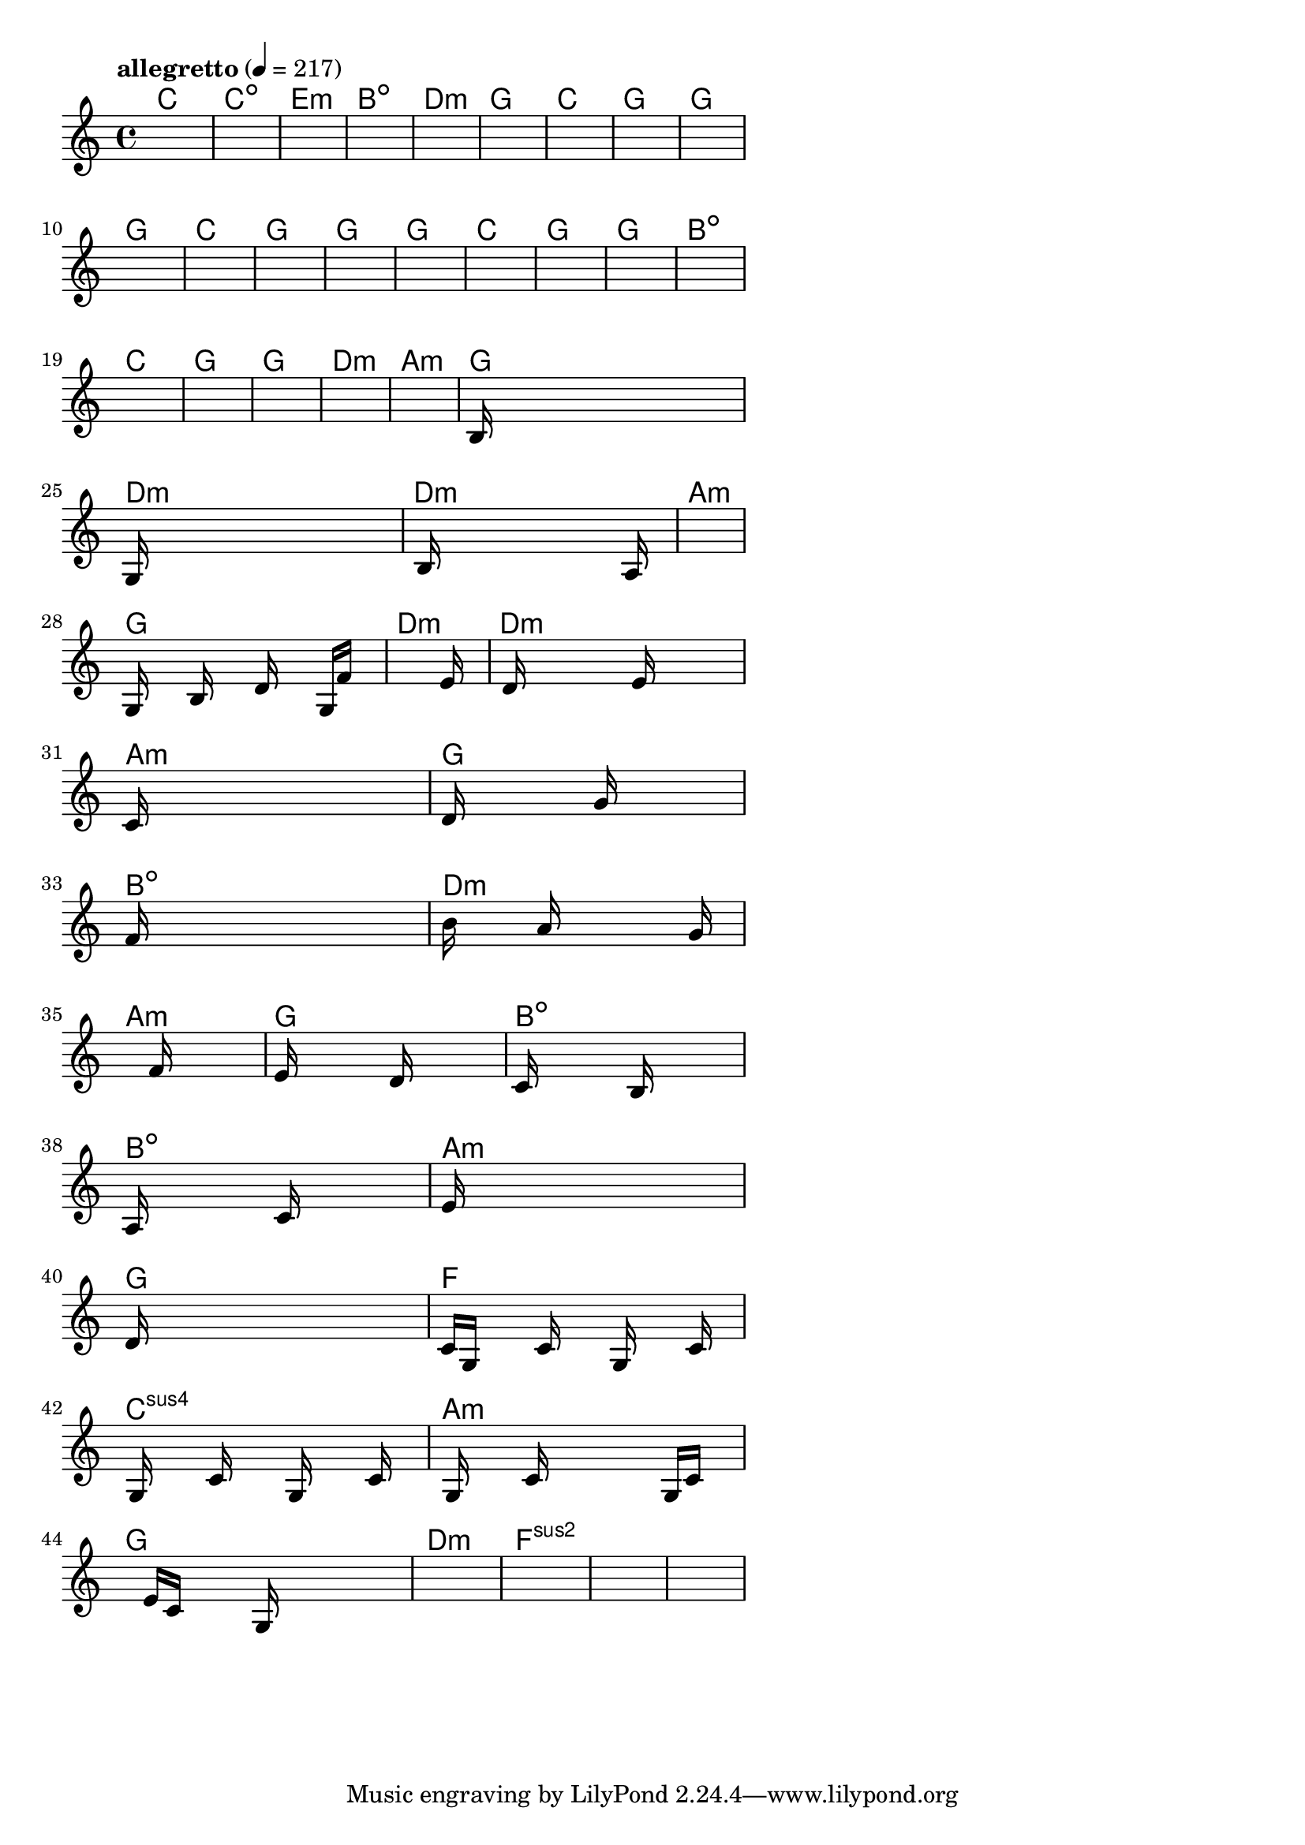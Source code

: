\version "2.18.2"

% GaConfiguration:
  % size: 30
  % crossover: 0.8
  % mutation: 0.5
  % iterations: 20
  % fittestAlwaysSurvives: true
  % maxResults: 100
  % fitnessThreshold: 0.8
  % generationThreshold: 0.7


melody = {
 \key c\major
 \time 4/4
 \tempo  "allegretto" 4 = 217
 s16 s16 s16 s16  s16 s16 s16 s16  s16 s16 s16 s16  s16 s16 s16 s16 |
 s16 s16 s16 s16  s16 s16 s16 s16  s16 s16 s16 s16  s16 s16 s16 s16 |
 s16 s16 s16 s16  s16 s16 s16 s16  s16 s16 s16 s16  s16 s16 s16 s16 |
 s16 s16 s16 s16  s16 s16 s16 s16  s16 s16 s16 s16  s16 s16 s16 s16 |

 s16 s16 s16 s16  s16 s16 s16 s16  s16 s16 s16 s16  s16 s16 s16 s16 |
 s16 s16 s16 s16  s16 s16 s16 s16  s16 s16 s16 s16  s16 s16 s16 s16 |
 s16 s16 s16 s16  s16 s16 s16 s16  s16 s16 s16 s16  s16 s16 s16 s16 |
 s16 s16 s16 s16  s16 s16 s16 s16  s16 s16 s16 s16  s16 s16 s16 s16 |

 s16 s16 s16 s16  s16 s16 s16 s16  s16 s16 s16 s16  s16 s16 s16 s16 |
 s16 s16 s16 s16  s16 s16 s16 s16  s16 s16 s16 s16  s16 s16 s16 s16 |
 s16 s16 s16 s16  s16 s16 s16 s16  s16 s16 s16 s16  s16 s16 s16 s16 |
 s16 s16 s16 s16  s16 s16 s16 s16  s16 s16 s16 s16  s16 s16 s16 s16 |

 s16 s16 s16 s16  s16 s16 s16 s16  s16 s16 s16 s16  s16 s16 s16 s16 |
 s16 s16 s16 s16  s16 s16 s16 s16  s16 s16 s16 s16  s16 s16 s16 s16 |
 s16 s16 s16 s16  s16 s16 s16 s16  s16 s16 s16 s16  s16 s16 s16 s16 |
 s16 s16 s16 s16  s16 s16 s16 s16  s16 s16 s16 s16  s16 s16 s16 s16 |

 s16 s16 s16 s16  s16 s16 s16 s16  s16 s16 s16 s16  s16 s16 s16 s16 |
 s16 s16 s16 s16  s16 s16 s16 s16  s16 s16 s16 s16  s16 s16 s16 s16 |
 s16 s16 s16 s16  s16 s16 s16 s16  s16 s16 s16 s16  s16 s16 s16 s16 |
 s16 s16 s16 s16  s16 s16 s16 s16  s16 s16 s16 s16  s16 s16 s16 s16 |

 s16 s16 s16 s16  s16 s16 s16 s16  s16 s16 s16 s16  s16 s16 s16 s16 |
 s16 s16 s16 s16  s16 s16 s16 s16  s16 s16 s16 s16  s16 s16 s16 s16 |
 s16 s16 s16 s16  s16 s16 s16 s16  s16 s16 s16 s16  s16 s16 s16 s16 |
 b16 s16 s16 s16  s16 s16 s16 s16  s16 s16 s16 s16  s16 s16 s16 s16 |

 g16 s16 s16 s16  s16 s16 s16 s16  s16 s16 s16 s16  s16 s16 s16 s16 |
 s16 b16 s16 s16  s16 s16 s16 s16  s16 s16 s16 s16  s16 a16 s16 s16 |
 s16 s16 s16 s16  s16 s16 s16 s16  s16 s16 s16 s16  s16 s16 s16 s16 |
 g16 s16 s16 s16  b16 s16 s16 s16  d'16 s16 s16 s16  g16 f'16 s16 s16 |

 s16 s16 s16 s16  s16 s16 s16 s16  s16 s16 s16 s16  s16 e'16 s16 s16 |
 s16 d'16 s16 s16  s16 s16 s16 s16  s16 e'16 s16 s16  s16 s16 s16 s16 |
 c'16 s16 s16 s16  s16 s16 s16 s16  s16 s16 s16 s16  s16 s16 s16 s16 |
 d'16 s16 s16 s16  s16 s16 s16 s16  g'16 s16 s16 s16  s16 s16 s16 s16 |

 f'16 s16 s16 s16  s16 s16 s16 s16  s16 s16 s16 s16  s16 s16 s16 s16 |
 b'16 s16 s16 s16  s16 a'16 s16 s16  s16 s16 s16 s16  s16 g'16 s16 s16 |
 s16 s16 s16 s16  s16 s16 s16 s16  f'16 s16 s16 s16  s16 s16 s16 s16 |
 e'16 s16 s16 s16  s16 s16 s16 s16  d'16 s16 s16 s16  s16 s16 s16 s16 |

 c'16 s16 s16 s16  s16 s16 s16 s16  b16 s16 s16 s16  s16 s16 s16 s16 |
 a16 s16 s16 s16  s16 s16 s16 s16  c'16 s16 s16 s16  s16 s16 s16 s16 |
 e'16 s16 s16 s16  s16 s16 s16 s16  s16 s16 s16 s16  s16 s16 s16 s16 |
 d'16 s16 s16 s16  s16 s16 s16 s16  s16 s16 s16 s16  s16 s16 s16 s16 |

 c'16 g16 s16 s16  s16 c'16 s16 s16  s16 g16 s16 s16  s16 c'16 s16 s16 |
 s16 g16 s16 s16  s16 c'16 s16 s16  s16 g16 s16 s16  s16 c'16 s16 s16 |
 s16 g16 s16 s16  s16 c'16 s16 s16  s16 s16 s16 s16  g16 c'16 s16 s16 |
 s16 s16 s16 s16  e'16 c'16 s16 s16  s16 g16 s16 s16  s16 s16 s16 s16 |

 s16 s16 s16 s16  s16 s16 s16 s16  s16 s16 s16 s16  s16 s16 s16 s16 |
 s16 s16 s16 s16  s16 s16 s16 s16  s16 s16 s16 s16  s16 s16 s16 s16 |
 s16 s16 s16 s16  s16 s16 s16 s16  s16 s16 s16 s16  s16 s16 s16 s16 |
 s16 s16 s16 s16  s16 s16 s16 s16  s16 s16 s16 s16  s16 s16 s16 s16 |

}

lead = \chordmode {
% chord: C, fitness: 0.6277777777777778, complexity: 0.11666666666666665, execution time: 443ms
 c1: |
% chord: Cdim, fitness: 0.6277777777777778, complexity: 0.11666666666666665, execution time: 15ms
 c1:dim |
% chord: Emin, fitness: 0.6277777777777778, complexity: 0.11666666666666665, execution time: 18ms
 e1:m |
% chord: Bdim, fitness: 0.7203703703703703, complexity: 0.11666666666666665, execution time: 31ms
 b1:dim |

% chord: Dmin, fitness: 0.6277777777777778, complexity: 0.11666666666666665, execution time: 19ms
 d1:m |
% chord: G, fitness: 0.7666666666666667, complexity: 0.11666666666666665, execution time: 15ms
 g1: |
% chord: C, fitness: 0.8129629629629629, complexity: 0.11666666666666665, execution time: 13ms
 c1: |
% chord: G, fitness: 0.8592592592592592, complexity: 0.11666666666666665, execution time: 16ms
 g1: |

% chord: G, fitness: 0.8592592592592592, complexity: 0.11666666666666665, execution time: 12ms
 g1: |
% chord: G, fitness: 0.8129629629629629, complexity: 0.11666666666666665, execution time: 3ms
 g1: |
% chord: C, fitness: 0.8129629629629629, complexity: 0.11666666666666665, execution time: 4ms
 c1: |
% chord: G, fitness: 0.9055555555555556, complexity: 0.11666666666666665, execution time: 8ms
 g1: |

% chord: G, fitness: 0.8129629629629629, complexity: 0.11666666666666665, execution time: 7ms
 g1: |
% chord: G, fitness: 0.8129629629629629, complexity: 0.11666666666666665, execution time: 5ms
 g1: |
% chord: C, fitness: 0.8129629629629629, complexity: 0.11666666666666665, execution time: 4ms
 c1: |
% chord: G, fitness: 0.8083333333333333, complexity: 0.11666666666666665, execution time: 9ms
 g1: |

% chord: G, fitness: 0.9055555555555556, complexity: 0.11666666666666665, execution time: 12ms
 g1: |
% chord: Bdim, fitness: 0.8592592592592592, complexity: 0.11666666666666665, execution time: 13ms
 b1:dim |
% chord: C, fitness: 0.8592592592592592, complexity: 0.11666666666666665, execution time: 3ms
 c1: |
% chord: G, fitness: 0.8592592592592592, complexity: 0.11666666666666665, execution time: 10ms
 g1: |

% chord: G, fitness: 0.8083333333333333, complexity: 0.11666666666666665, execution time: 9ms
 g1: |
% chord: Dmin, fitness: 0.824537037037037, complexity: 0.11666666666666665, execution time: 20ms
 d1:m |
% chord: Amin, fitness: 0.824537037037037, complexity: 0.11666666666666665, execution time: 5ms
 a1:m |
% chord: G, fitness: 0.8129629629629629, complexity: 0.11666666666666665, execution time: 11ms
 g1: |

% chord: Dmin, fitness: 0.824537037037037, complexity: 0.11666666666666665, execution time: 9ms
 d1:m |
% chord: Dmin, fitness: 0.8138310185185185, complexity: 0.11666666666666665, execution time: 4ms
 d1:m |
% chord: Amin, fitness: 0.8138310185185185, complexity: 0.11666666666666665, execution time: 4ms
 a1:m |
% chord: G, fitness: 0.8507523148148147, complexity: 0.11666666666666665, execution time: 15ms
 g1: |

% chord: Dmin, fitness: 0.8138310185185185, complexity: 0.11666666666666665, execution time: 10ms
 d1:m |
% chord: Dmin, fitness: 0.8094907407407407, complexity: 0.11666666666666665, execution time: 9ms
 d1:m |
% chord: Amin, fitness: 0.8094907407407407, complexity: 0.11666666666666665, execution time: 4ms
 a1:m |
% chord: G, fitness: 0.855787037037037, complexity: 0.11666666666666665, execution time: 8ms
 g1: |

% chord: Bdim, fitness: 0.8094907407407407, complexity: 0.11666666666666665, execution time: 15ms
 b1:dim |
% chord: Dmin, fitness: 0.8112268518518518, complexity: 0.11666666666666665, execution time: 7ms
 d1:m |
% chord: Amin, fitness: 0.8112268518518518, complexity: 0.11666666666666665, execution time: 4ms
 a1:m |
% chord: G, fitness: 0.8531828703703703, complexity: 0.11666666666666665, execution time: 13ms
 g1: |

% chord: Bdim, fitness: 0.857523148148148, complexity: 0.11666666666666665, execution time: 10ms
 b1:dim |
% chord: Bdim, fitness: 0.8051504629629629, complexity: 0.11666666666666665, execution time: 4ms
 b1:dim |
% chord: Amin, fitness: 0.8051504629629629, complexity: 0.11666666666666665, execution time: 5ms
 a1:m |
% chord: G, fitness: 0.7640625000000001, complexity: 0.11666666666666665, execution time: 11ms
 g1: |

% chord: F, fitness: 0.8549189814814814, complexity: 0.11666666666666665, execution time: 8ms
 f1: |
% chord: Csus4, fitness: 0.8112268518518518, complexity: 0.11666666666666665, execution time: 9ms
 c1:sus4 |
% chord: Amin, fitness: 0.8112268518518518, complexity: 0.11666666666666665, execution time: 7ms
 a1:m |
% chord: G, fitness: 0.8462384259259258, complexity: 0.11666666666666665, execution time: 9ms
 g1: |

% chord: Dmin, fitness: 0.8112268518518518, complexity: 0.11666666666666665, execution time: 10ms
 d1:m |
% chord: Fsus2, fitness: 0.7493055555555556, complexity: 0.11666666666666665, execution time: 11ms
 f1:sus2 |
% chord: -, fitness: -, complexity: -, execution time: -
 s1 |
% chord: -, fitness: -, complexity: -, execution time: -
 s1 |

}

% avg execution time: 18.5625ms
% avg chord complexity: 0.11180555555555548
% avg fitness value: 0.8112268518518517

\score {
 <<
  \new ChordNames \lead
  \new Staff \melody
 >>
 \midi { }
 \layout {
  indent = #0
  line-width = #110
  \context {
    \Score
    \override SpacingSpanner.uniform-stretching = ##t
    \accidentalStyle forget    }
 }
}